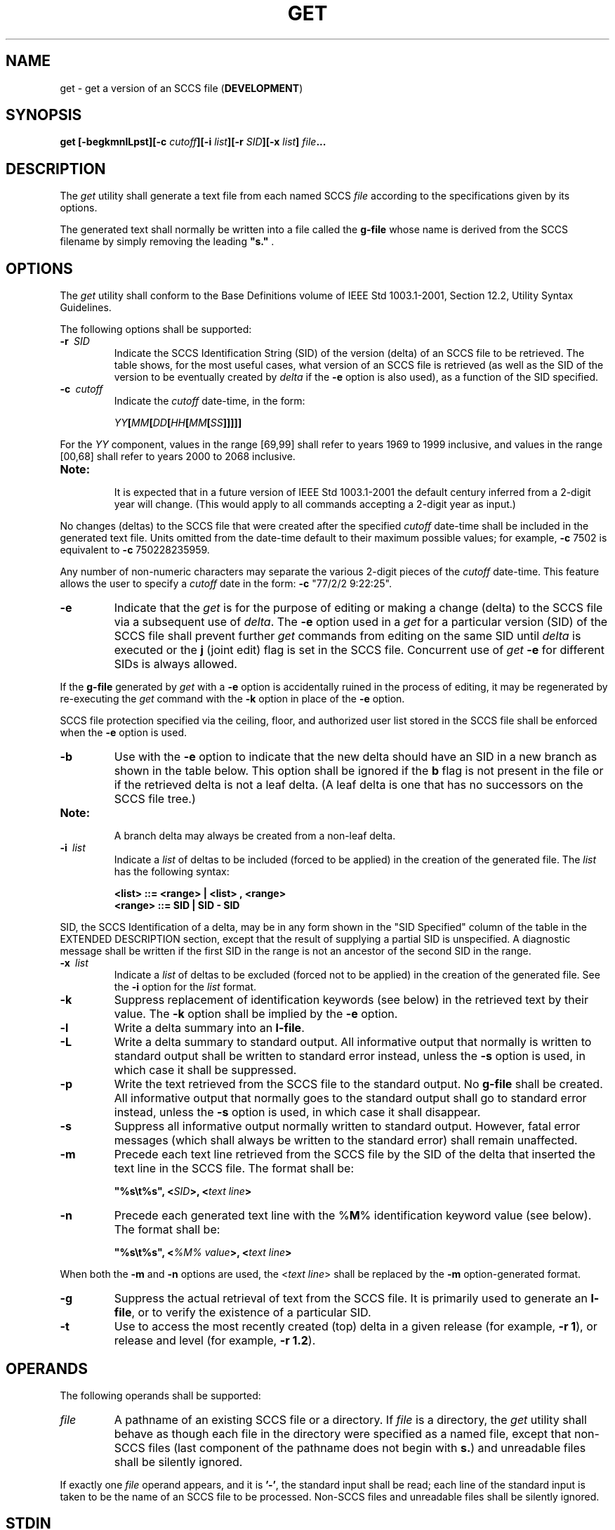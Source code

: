 .\" Copyright (c) 2001-2003 The Open Group, All Rights Reserved 
.TH "GET" 1 2003 "IEEE/The Open Group" "POSIX Programmer's Manual"
.\" get 
.SH NAME
get \- get a version of an SCCS file (\fBDEVELOPMENT\fP)
.SH SYNOPSIS
.LP
\fBget\fP \fB[\fP\fB-begkmnlLpst\fP\fB][\fP\fB-c\fP \fIcutoff\fP\fB][\fP\fB-i\fP
\fIlist\fP\fB][\fP\fB-r\fP \fISID\fP\fB][\fP\fB-x\fP \fIlist\fP\fB]\fP
\fIfile\fP\fB... \fP
.SH DESCRIPTION
.LP
The \fIget\fP utility shall generate a text file from each named SCCS
\fIfile\fP according to the specifications given by its
options.
.LP
The generated text shall normally be written into a file called the
\fBg-file\fP whose name is derived from the SCCS filename
by simply removing the leading \fB"s."\fP .
.SH OPTIONS
.LP
The \fIget\fP utility shall conform to the Base Definitions volume
of IEEE\ Std\ 1003.1-2001, Section 12.2, Utility Syntax Guidelines.
.LP
The following options shall be supported:
.TP 7
\fB-r\ \fP \fISID\fP
Indicate the SCCS Identification String (SID) of the version (delta)
of an SCCS file to be retrieved. The table shows, for the
most useful cases, what version of an SCCS file is retrieved (as well
as the SID of the version to be eventually created by \fIdelta\fP
if the \fB-e\fP option is also used), as a function of the SID specified.
.TP 7
\fB-c\ \fP \fIcutoff\fP
Indicate the \fIcutoff\fP date-time, in the form: 
.sp
.RS
.nf

\fIYY\fP\fB[\fP\fIMM\fP\fB[\fP\fIDD\fP\fB[\fP\fIHH\fP\fB[\fP\fIMM\fP\fB[\fP\fISS\fP\fB]]]]]\fP
.fi
.RE
.LP
For the \fIYY\fP component, values in the range [69,99] shall refer
to years 1969 to 1999 inclusive, and values in the range
[00,68] shall refer to years 2000 to 2068 inclusive. 
.TP 7
\fBNote:\fP
.RS
It is expected that in a future version of IEEE\ Std\ 1003.1-2001
the default century inferred from a 2-digit year will
change. (This would apply to all commands accepting a 2-digit year
as input.)
.RE
.sp
.LP
No changes (deltas) to the SCCS file that were created after the specified
\fIcutoff\fP date-time shall be included in the
generated text file. Units omitted from the date-time default to their
maximum possible values; for example, \fB-c\fP 7502 is
equivalent to \fB-c\fP 750228235959.
.LP
Any number of non-numeric characters may separate the various 2-digit
pieces of the \fIcutoff\fP date-time. This feature allows
the user to specify a \fIcutoff\fP date in the form: \fB-c\fP "77/2/2\ 9:22:25".
.TP 7
\fB-e\fP
Indicate that the \fIget\fP is for the purpose of editing or making
a change (delta) to the SCCS file via a subsequent use of
\fIdelta\fP. The \fB-e\fP option used in a \fIget\fP for a particular
version (SID) of the
SCCS file shall prevent further \fIget\fP commands from editing on
the same SID until \fIdelta\fP is executed or the \fBj\fP (joint edit)
flag is set in the SCCS file. Concurrent use of
\fIget\fP \fB-e\fP for different SIDs is always allowed. 
.LP
If the \fBg-file\fP generated by \fIget\fP with a \fB-e\fP option
is accidentally ruined in the process of editing, it may be
regenerated by re-executing the \fIget\fP command with the \fB-k\fP
option in place of the \fB-e\fP option.
.LP
SCCS file protection specified via the ceiling, floor, and authorized
user list stored in the SCCS file shall be enforced when
the \fB-e\fP option is used.
.TP 7
\fB-b\fP
Use with the \fB-e\fP option to indicate that the new delta should
have an SID in a new branch as shown in the table below.
This option shall be ignored if the \fBb\fP flag is not present in
the file or if the retrieved delta is not a leaf delta. (A leaf
delta is one that has no successors on the SCCS file tree.)  
.TP 7
\fBNote:\fP
.RS
A branch delta may always be created from a non-leaf delta.
.RE
.sp
.TP 7
\fB-i\ \fP \fIlist\fP
Indicate a \fIlist\fP of deltas to be included (forced to be applied)
in the creation of the generated file. The \fIlist\fP
has the following syntax: 
.sp
.RS
.nf

\fB<list> ::= <range> | <list> , <range>
<range> ::= SID | SID - SID
\fP
.fi
.RE
.LP
SID, the SCCS Identification of a delta, may be in any form shown
in the "SID Specified" column of the table in the EXTENDED
DESCRIPTION section, except that the result of supplying a partial
SID is unspecified. A diagnostic message shall be written if the
first SID in the range is not an ancestor of the second SID in the
range.
.TP 7
\fB-x\ \fP \fIlist\fP
Indicate a \fIlist\fP of deltas to be excluded (forced not to be applied)
in the creation of the generated file. See the
\fB-i\fP option for the \fIlist\fP format.
.TP 7
\fB-k\fP
Suppress replacement of identification keywords (see below) in the
retrieved text by their value. The \fB-k\fP option shall be
implied by the \fB-e\fP option.
.TP 7
\fB-l\fP
Write a delta summary into an \fBl-file\fP.
.TP 7
\fB-L\fP
Write a delta summary to standard output. All informative output that
normally is written to standard output shall be written
to standard error instead, unless the \fB-s\fP option is used, in
which case it shall be suppressed.
.TP 7
\fB-p\fP
Write the text retrieved from the SCCS file to the standard output.
No \fBg-file\fP shall be created. All informative output
that normally goes to the standard output shall go to standard error
instead, unless the \fB-s\fP option is used, in which case it
shall disappear.
.TP 7
\fB-s\fP
Suppress all informative output normally written to standard output.
However, fatal error messages (which shall always be
written to the standard error) shall remain unaffected.
.TP 7
\fB-m\fP
Precede each text line retrieved from the SCCS file by the SID of
the delta that inserted the text line in the SCCS file. The
format shall be: 
.sp
.RS
.nf

\fB"%s\\t%s", <\fP\fISID\fP\fB>, <\fP\fItext line\fP\fB>
\fP
.fi
.RE
.TP 7
\fB-n\fP
Precede each generated text line with the %\fBM\fP% identification
keyword value (see below). The format shall be: 
.sp
.RS
.nf

\fB"%s\\t%s", <\fP\fI%M% value\fP\fB>, <\fP\fItext line\fP\fB>
\fP
.fi
.RE
.LP
When both the \fB-m\fP and \fB-n\fP options are used, the <\fItext\ line\fP>
shall be replaced by the \fB-m\fP
option-generated format.
.TP 7
\fB-g\fP
Suppress the actual retrieval of text from the SCCS file. It is primarily
used to generate an \fBl-file\fP, or to verify the
existence of a particular SID.
.TP 7
\fB-t\fP
Use to access the most recently created (top) delta in a given release
(for example, \fB-r 1\fP), or release and level (for
example, \fB-r 1.2\fP).
.sp
.SH OPERANDS
.LP
The following operands shall be supported:
.TP 7
\fIfile\fP
A pathname of an existing SCCS file or a directory. If \fIfile\fP
is a directory, the \fIget\fP utility shall behave as
though each file in the directory were specified as a named file,
except that non-SCCS files (last component of the pathname does
not begin with \fBs.\fP) and unreadable files shall be silently ignored.
.LP
If exactly one \fIfile\fP operand appears, and it is \fB'-'\fP, the
standard input shall be read; each line of the standard
input is taken to be the name of an SCCS file to be processed. Non-SCCS
files and unreadable files shall be silently ignored.
.sp
.SH STDIN
.LP
The standard input shall be a text file used only if the \fIfile\fP
operand is specified as \fB'-'\fP . Each line of the
text file shall be interpreted as an SCCS pathname.
.SH INPUT FILES
.LP
The SCCS files shall be files of an unspecified format.
.SH ENVIRONMENT VARIABLES
.LP
The following environment variables shall affect the execution of
\fIget\fP:
.TP 7
\fILANG\fP
Provide a default value for the internationalization variables that
are unset or null. (See the Base Definitions volume of
IEEE\ Std\ 1003.1-2001, Section 8.2, Internationalization Variables
for
the precedence of internationalization variables used to determine
the values of locale categories.)
.TP 7
\fILC_ALL\fP
If set to a non-empty string value, override the values of all the
other internationalization variables.
.TP 7
\fILC_CTYPE\fP
Determine the locale for the interpretation of sequences of bytes
of text data as characters (for example, single-byte as
opposed to multi-byte characters in arguments and input files).
.TP 7
\fILC_MESSAGES\fP
Determine the locale that should be used to affect the format and
contents of diagnostic messages written to standard error,
and informative messages written to standard output (or standard error,
if the \fB-p\fP option is used).
.TP 7
\fINLSPATH\fP
Determine the location of message catalogs for the processing of \fILC_MESSAGES
\&.\fP
.TP 7
\fITZ\fP
Determine the timezone in which the times and dates written in the
SCCS file are evaluated. If the \fITZ\fP variable is unset
or NULL, an unspecified system default timezone is used.
.sp
.SH ASYNCHRONOUS EVENTS
.LP
Default.
.SH STDOUT
.LP
For each file processed, \fIget\fP shall write to standard output
the SID being accessed and the number of lines retrieved from
the SCCS file, in the following format:
.sp
.RS
.nf

\fB"%s\\n%d lines\\n", <\fP\fISID\fP\fB>, <\fP\fInumber of lines\fP\fB>
\fP
.fi
.RE
.LP
If the \fB-e\fP option is used, the SID of the delta to be made shall
appear after the SID accessed and before the number of
lines generated, in the POSIX locale:
.sp
.RS
.nf

\fB"%s\\nnew delta %s\\n%d lines\\n", <\fP\fISID accessed\fP\fB>,
    <\fP\fISID to be made\fP\fB>, <\fP\fInumber of lines\fP\fB>
\fP
.fi
.RE
.LP
If there is more than one named file or if a directory or standard
input is named, each pathname shall be written before each of
the lines shown in one of the preceding formats:
.sp
.RS
.nf

\fB"\\n%s:\\n", <\fP\fIpathname\fP\fB>
\fP
.fi
.RE
.LP
If the \fB-L\fP option is used, a delta summary shall be written following
the format specified below for \fBl-files\fP.
.LP
If the \fB-i\fP option is used, included deltas shall be listed following
the notation, in the POSIX locale:
.sp
.RS
.nf

\fB"Included:\\n"
\fP
.fi
.RE
.LP
If the \fB-x\fP option is used, excluded deltas shall be listed following
the notation, in the POSIX locale:
.sp
.RS
.nf

\fB"Excluded:\\n"
\fP
.fi
.RE
.LP
If the \fB-p\fP or \fB-L\fP options are specified, the standard output
shall consist of the text retrieved from the SCCS
file.
.SH STDERR
.LP
The standard error shall be used only for diagnostic messages, except
if the \fB-p\fP or \fB-L\fP options are specified, it
shall include all informative messages normally sent to standard output.
.SH OUTPUT FILES
.LP
Several auxiliary files may be created by \fIget\fP. These files are
known generically as the \fBg-file\fP, \fBl-file\fP,
\fBp-file\fP, and \fBz-file\fP. The letter before the hyphen is called
the \fItag\fP. An auxiliary filename shall be formed from
the SCCS filename: the application shall ensure that the last component
of all SCCS filenames is of the form \fBs.\fP
\fImodule-name\fP; the auxiliary files shall be named by replacing
the leading \fBs\fP with the tag. The \fBg-file\fP shall be
an exception to this scheme: the \fBg-file\fP is named by removing
the \fBs.\fP prefix. For example, for \fBs.xyz.c\fP, the
auxiliary filenames would be \fBxyz.c\fP, \fBl.xyz.c\fP, \fBp.xyz.c\fP,
and \fBz.xyz.c\fP, respectively.
.LP
The \fBg-file\fP, which contains the generated text, shall be created
in the current directory (unless the \fB-p\fP option is
used). A \fBg-file\fP shall be created in all cases, whether or not
any lines of text were generated by the \fIget\fP. It shall
be owned by the real user. If the \fB-k\fP option is used or implied,
the \fBg-file\fP shall be writable by the owner only
(read-only for everyone else); otherwise, it shall be read-only. Only
the real user need have write permission in the current
directory.
.LP
The \fBl-file\fP shall contain a table showing which deltas were applied
in generating the retrieved text. The \fBl-file\fP
shall be created in the current directory if the \fB-l\fP option is
used; it shall be read-only and it is owned by the real user.
Only the real user need have write permission in the current directory.
.LP
Lines in the \fBl-file\fP shall have the following format:
.sp
.RS
.nf

\fB"%c%c%c %s\\t%s %s\\n", <\fP\fIcode1\fP\fB>, <\fP\fIcode2\fP\fB>, <\fP\fIcode3\fP\fB>,
    <\fP\fISID\fP\fB>, <\fP\fIdate-time\fP\fB>, <\fP\fIlogin\fP\fB>
\fP
.fi
.RE
.LP
where the entries are:
.TP 7
<\fIcode1\fP>
A <space> if the delta was applied; \fB'*'\fP otherwise.
.TP 7
<\fIcode2\fP>
A <space> if the delta was applied or was not applied and ignored;
\fB'*'\fP if the delta was not applied and was not
ignored.
.TP 7
<\fIcode3\fP>
A character indicating a special reason why the delta was or was not
applied: 
.TP 7
\fBI\fP
.RS
Included.
.RE
.TP 7
\fBX\fP
.RS
Excluded.
.RE
.TP 7
\fBC\fP
.RS
Cut off (by a \fB-c\fP option).
.RE
.sp
.TP 7
<\fIdate-time\fP>
Date and time (using the format of the \fIdate\fP utility's \fB%y\fP
/ \fB%m\fP /
\fB%d\fP \fB%T\fP conversion specification format) of creation.
.TP 7
<\fIlogin\fP>
Login name of person who created \fIdelta\fP.
.sp
.LP
The comments and MR data shall follow on subsequent lines, indented
one <tab>. A blank line shall terminate each
entry.
.LP
The \fBp-file\fP shall be used to pass information resulting from
a \fIget\fP with a \fB-e\fP option along to \fIdelta\fP. Its contents
shall also be used to prevent a subsequent execution of \fIget\fP
with a
\fB-e\fP option for the same SID until \fIdelta\fP is executed or
the joint edit flag,
\fBj\fP, is set in the SCCS file. The \fBp-file\fP shall be created
in the directory containing the SCCS file and the application
shall ensure that the effective user has write permission in that
directory. It shall be writable by owner only, and owned by the
effective user. Each line in the \fBp-file\fP shall have the following
format:
.sp
.RS
.nf

\fB"%s %s %s %s%s%s\\n", <\fP\fIg-file SID\fP\fB>,
    <\fP\fISID of new delta\fP\fB>, <\fP\fIlogin-name of real user\fP\fB>,
    <\fP\fIdate-time\fP\fB>, <\fP\fIi-value\fP\fB>, <\fP\fIx-value\fP\fB>
\fP
.fi
.RE
.LP
where <\fIi-value\fP> uses the format \fB""\fP if no \fB-i\fP option
was specified, and shall use the format:
.sp
.RS
.nf

\fB" -i%s", <-i option\fP \fIoption-argument\fP\fB>
\fP
.fi
.RE
.LP
if a \fB-i\fP option was specified and <\fIx-value\fP> uses the format
\fB""\fP if no \fB-x\fP option was specified,
and shall use the format:
.sp
.RS
.nf

\fB" -x%s", <-x option\fP \fIoption-argument\fP\fB>
\fP
.fi
.RE
.LP
if a \fB-x\fP option was specified. There can be an arbitrary number
of lines in the \fBp-file\fP at any time; no two lines
shall have the same new delta SID.
.LP
The \fBz-file\fP shall serve as a lock-out mechanism against simultaneous
updates. Its contents shall be the binary process ID
of the command (that is, \fIget\fP) that created it. The \fBz-file\fP
shall be created in the directory containing the SCCS file
for the duration of \fIget\fP. The same protection restrictions as
those for the \fBp-file\fP shall apply for the \fBz-file\fP.
The \fBz-file\fP shall be created read-only.
.br
.SH EXTENDED DESCRIPTION
.TS C
center;c1 s1 s1 s1 s.
\fBDetermination of SCCS Identification String\fP
.T&
 l1 l1 lw(22)1 l1 l.
\fBSID*\fP	\fB-b Keyletter\fP	T{
.na
\fBOther\fP
.ad
T}	\fBSID\fP	\fBSID of Delta\fP
\fBSpecified\fP	\fBUsed&\fP	T{
.na
\fBConditions\fP
.ad
T}	\fBRetrieved\fP	\fBto be Created\fP
none&&	no	T{
.na
R defaults to mR
.ad
T}	mR.mL	mR.(mL+1)
none&&	yes	T{
.na
R defaults to mR
.ad
T}	mR.mL	mR.mL.(mB+1).1
R	no	T{
.na
R > mR
.ad
T}	mR.mL	R.1***
R	no	T{
.na
R = mR
.ad
T}	mR.mL	mR.(mL+1)
R	yes	T{
.na
R > mR
.ad
T}	mR.mL	mR.mL.(mB+1).1
R	yes	T{
.na
R = mR
.ad
T}	mR.mL	mR.mL.(mB+1).1
R	-	T{
.na
R < mR and R does not exist
.ad
T}	hR.mL**	hR.mL.(mB+1).1
R	-	T{
.na
Trunk successor in release > R and R exists
.ad
T}	R.mL	R.mL.(mB+1).1
R.L	no	T{
.na
No trunk successor
.ad
T}	R.L	R.(L+1)
R.L	yes	T{
.na
No trunk successor
.ad
T}	R.L	R.L.(mB+1).1
R.L	-	T{
.na
Trunk successor in release >= R
.ad
T}	R.L	R.L.(mB+1).1
R.L.B	no	T{
.na
No branch successor
.ad
T}	R.L.B.mS	R.L.B.(mS+1)
R.L.B	yes	T{
.na
No branch successor
.ad
T}	R.L.B.mS	R.L.(mB+1).1
R.L.B.S	no	T{
.na
No branch successor
.ad
T}	R.L.B.S	R.L.B.(S+1)
R.L.B.S	yes	T{
.na
No branch successor
.ad
T}	R.L.B.S	R.L.(mB+1).1
R.L.B.S	-	T{
.na
Branch successor
.ad
T}	R.L.B.S	R.L.(mB+1).1
.TE
.TP 7
*
R, L, B, and S are the release, level, branch, and sequence components
of the SID, respectively; m means maximum. Thus, for
example, R.mL means "the maximum level number within release R'';
R.L.(mB+1).1 means "the first sequence number on the new branch
(that is, maximum branch number plus one) of level L within release
R". Note that if the SID specified is of the form R.L, R.L.B,
or R.L.B.S, each of the specified components shall exist.
.TP 7
**
hR is the highest existing release that is lower than the specified,
nonexistent, release R.
.TP 7
***
This is used to force creation of the first delta in a new release.
.TP 7
&
The \fB-b\fP option is effective only if the \fBb\fP flag is present
in the file. An entry of \fB'-'\fP means
"irrelevant".
.TP 7
&&
This case applies if the \fBd\fP (default SID) flag is not present
in the file. If the \fBd\fP flag is present in the file,
then the SID obtained from the \fBd\fP flag is interpreted as if it
had been specified on the command line. Thus, one of the other
cases in this table applies.
.sp
.SS System Date and Time
.LP
When a \fBg-file\fP is generated, the creation time of deltas in the
SCCS file may be taken into account. If any of these times
are apparently in the future, the behavior is unspecified.
.SS Identification Keywords
.LP
Identifying information shall be inserted into the text retrieved
from the SCCS file by replacing identification keywords with
their value wherever they occur. The following keywords may be used
in the text stored in an SCCS file:
.TP 7
%\fBM\fP%
Module name: either the value of the \fBm\fP flag in the file, or
if absent, the name of the SCCS file with the leading
\fBs.\fP removed.
.TP 7
%\fBI\fP%
SCCS identification (SID) (%\fBR\fP%.%\fBL\fP% or %\fBR\fP%.%\fBL\fP%.%\fBB\fP%.%\fBS\fP%)
of the retrieved text.
.TP 7
%\fBR\fP%
Release.
.TP 7
%\fBL\fP%
Level.
.TP 7
%\fBB\fP%
Branch.
.TP 7
%\fBS\fP%
Sequence.
.TP 7
%\fBD\fP%
Current date (\fIYY\fP/\fIMM\fP/\fIDD\fP).
.TP 7
%\fBH\fP%
Current date (\fIMM\fP/\fIDD\fP/\fIYY\fP).
.TP 7
%\fBT\fP%
Current time (\fIHH\fP:\fIMM\fP:\fISS\fP).
.TP 7
%\fBE\fP%
Date newest applied delta was created (\fIYY\fP/\fIMM\fP/\fIDD\fP).
.TP 7
%\fBG\fP%
Date newest applied delta was created (\fIMM\fP/\fIDD\fP/\fIYY\fP).
.TP 7
%\fBU\fP%
Time newest applied delta was created (\fIHH\fP:\fIMM\fP:\fISS\fP).
.TP 7
%\fBY\fP%
Module type: value of the \fBt\fP flag in the SCCS file.
.TP 7
%\fBF\fP%
SCCS filename.
.TP 7
%\fBP\fP%
SCCS absolute pathname.
.TP 7
%\fBQ\fP%
The value of the \fBq\fP flag in the file.
.TP 7
%\fBC\fP%
Current line number. This keyword is intended for identifying messages
output by the program, such as "this should not have
happened" type errors. It is not intended to be used on every line
to provide sequence numbers.
.TP 7
%\fBZ\fP%
The four-character string \fB"@(#)"\fP recognizable by \fIwhat\fP.
.TP 7
%\fBW\fP%
A shorthand notation for constructing \fIwhat\fP strings: 
.sp
.RS
.nf

\fB%W%=%Z%%M%<tab>%I%
\fP
.fi
.RE
.TP 7
%\fBA\fP%
Another shorthand notation for constructing \fIwhat\fP strings: 
.sp
.RS
.nf

\fB%A%=%Z%%Y%%M%%I%%Z%
\fP
.fi
.RE
.sp
.SH EXIT STATUS
.LP
The following exit values shall be returned:
.TP 7
\ 0
Successful completion.
.TP 7
>0
An error occurred.
.sp
.SH CONSEQUENCES OF ERRORS
.LP
Default.
.LP
\fIThe following sections are informative.\fP
.SH APPLICATION USAGE
.LP
Problems can arise if the system date and time have been modified
(for example, put forward and then back again, or
unsynchronized clocks across a network) and can also arise when different
values of the \fITZ\fP environment variable are
used.
.LP
Problems of a similar nature can also arise for the operation of the
\fIdelta\fP utility,
which compares the previous file body against the working file as
part of its normal operation.
.SH EXAMPLES
.LP
None.
.SH RATIONALE
.LP
None.
.SH FUTURE DIRECTIONS
.LP
The \fB-lp\fP option may be withdrawn in a future version.
.SH SEE ALSO
.LP
\fIadmin\fP, \fIdelta\fP, \fIprs\fP, \fIwhat\fP
.SH COPYRIGHT
Portions of this text are reprinted and reproduced in electronic form
from IEEE Std 1003.1, 2003 Edition, Standard for Information Technology
-- Portable Operating System Interface (POSIX), The Open Group Base
Specifications Issue 6, Copyright (C) 2001-2003 by the Institute of
Electrical and Electronics Engineers, Inc and The Open Group. In the
event of any discrepancy between this version and the original IEEE and
The Open Group Standard, the original IEEE and The Open Group Standard
is the referee document. The original Standard can be obtained online at
http://www.opengroup.org/unix/online.html .
